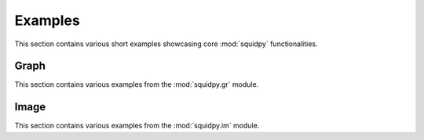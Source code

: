 Examples
========

This section contains various short examples showcasing core :mod:`squidpy` functionalities.

Graph
-----
This section contains various examples from the :mod:`squidpy.gr` module.

.. nbgallery::
    :glob:

    auto_examples/graph/compute_*

Image
-----
This section contains various examples from the :mod:`squidpy.im` module.

.. nbgallery::
    :glob:

    auto_examples/image/compute_image_container
    auto_examples/image/compute_crops
    auto_examples/image/compute_process_hires
    auto_examples/image/compute_gray
    auto_examples/image/compute_smooth
    auto_examples/image/compute_segment_fluo
    auto_examples/image/compute_segment_hne
    auto_examples/image/compute_features
    auto_examples/image/compute_summary_features
    auto_examples/image/compute_histogram_features
    auto_examples/image/compute_texture_features
    auto_examples/image/compute_segmentation_features
    auto_examples/image/compute_custom_features
